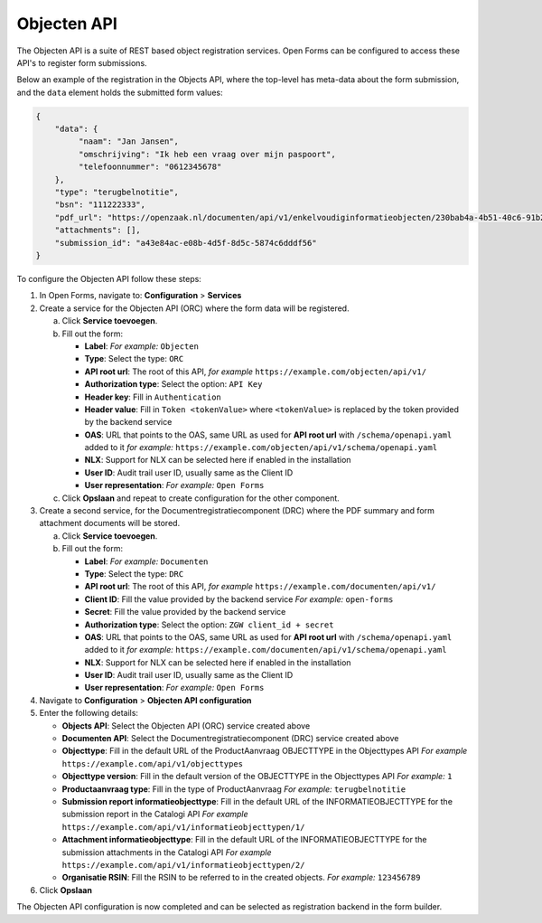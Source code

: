 .. _configuration_registration_objects:

============
Objecten API
============

The Objecten API is a suite of REST based object registration services. Open Forms can be
configured to access these API's to register form submissions.

Below an example of the registration in the Objects API, where the top-level has meta-data about the form submission, and the ``data`` element holds the submitted form values:

.. code-block:: json

    {
        "data": {
             "naam": "Jan Jansen",
             "omschrijving": "Ik heb een vraag over mijn paspoort",
             "telefoonnummer": "0612345678"
        },
        "type": "terugbelnotitie",
        "bsn": "111222333",
        "pdf_url": "https://openzaak.nl/documenten/api/v1/enkelvoudiginformatieobjecten/230bab4a-4b51-40c6-91b2-f2022008a7f8",
        "attachments": [],
        "submission_id": "a43e84ac-e08b-4d5f-8d5c-5874c6dddf56"
    }

To configure the Objecten API follow these steps:

1. In Open Forms, navigate to: **Configuration** > **Services**
2. Create a service for the Objecten API (ORC) where the form data will be registered.

   a. Click **Service toevoegen**.
   b. Fill out the form:

      * **Label**: *For example:* ``Objecten``
      * **Type**: Select the type: ``ORC``
      * **API root url**: The root of this API, *for example* ``https://example.com/objecten/api/v1/``

      * **Authorization type**: Select the option: ``API Key``
      * **Header key**: Fill in ``Authentication``
      * **Header value**: Fill in ``Token <tokenValue>`` where ``<tokenValue>`` is replaced by the token provided by the backend service
      * **OAS**: URL that points to the OAS, same URL as used for **API root url** with ``/schema/openapi.yaml`` added to it
        *for example:* ``https://example.com/objecten/api/v1/schema/openapi.yaml``

      * **NLX**: Support for NLX can be selected here if enabled in the installation
      * **User ID**: Audit trail user ID, usually same as the Client ID
      * **User representation**: *For example:* ``Open Forms``

   c. Click **Opslaan** and repeat to create configuration for the other component.

3. Create a second service, for the Documentregistratiecomponent (DRC) where the PDF summary and form attachment documents will be stored.

   a. Click **Service toevoegen**.
   b. Fill out the form:

      * **Label**: *For example:* ``Documenten``
      * **Type**: Select the type: ``DRC``
      * **API root url**: The root of this API, *for example* ``https://example.com/documenten/api/v1/``

      * **Client ID**: Fill the value provided by the backend service *For example:* ``open-forms``
      * **Secret**: Fill the value provided by the backend service
      * **Authorization type**: Select the option: ``ZGW client_id + secret``
      * **OAS**: URL that points to the OAS, same URL as used for **API root url** with ``/schema/openapi.yaml`` added to it
        *for example:* ``https://example.com/documenten/api/v1/schema/openapi.yaml``

      * **NLX**: Support for NLX can be selected here if enabled in the installation
      * **User ID**: Audit trail user ID, usually same as the Client ID
      * **User representation**: *For example:* ``Open Forms``

4. Navigate to **Configuration** > **Objecten API configuration**
5. Enter the following details:

   * **Objects API**: Select the Objecten API (ORC) service created above
   * **Documenten API**: Select the Documentregistratiecomponent (DRC) service created above
   * **Objecttype**: Fill in the default URL of the ProductAanvraag OBJECTTYPE in the Objecttypes API *For example* ``https://example.com/api/v1/objecttypes``
   * **Objecttype version**: Fill in the default version of the OBJECTTYPE in the Objecttypes API *For example:* ``1``
   * **Productaanvraag type**: Fill in the type of ProductAanvraag *For example:* ``terugbelnotitie``
   * **Submission report informatieobjecttype**: Fill in the default URL of the INFORMATIEOBJECTTYPE for the submission report in the Catalogi API *For example* ``https://example.com/api/v1/informatieobjecttypen/1/``
   * **Attachment informatieobjecttype**: Fill in the default URL of the INFORMATIEOBJECTTYPE for the submission attachments in the Catalogi API *For example* ``https://example.com/api/v1/informatieobjecttypen/2/``
   * **Organisatie RSIN**: Fill the RSIN to be referred to in the created objects. *For example:* ``123456789``


6. Click **Opslaan**

The Objecten API configuration is now completed and can be selected as registration backend in the form builder.


